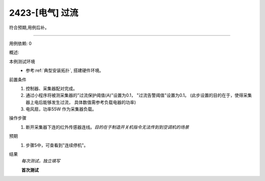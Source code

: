 2423-[电气] 过流
======================

符合预期,用例后补。

-------

用例依赖: 0

概述: 

本例测试环境
    * 参考\ :ref:`典型安装拓扑`, 搭建硬件环境。

前置条件
    #. 控制器、采集器配对完成。
    #. 通过小程序将被测采集器的"过流保护阈值(A)"设置为0.1， "过流告警阈值"设置为0.1。 (此步设置的目的在于，使得采集器上电后能够发生过流， 具体数值需参考负载电器的功率)
    #. 电风扇，功率55W 作为采集器负载。

操作步骤
    1. 断开采集器下连的红外传感器连线。\ *目的在于制造开关机指令无法传到到空调机的场景*

预期
    1. 步骤5中，可查看到"连续停机"。

结果
    *每次测试，独立填写*

    **首次测试**
    